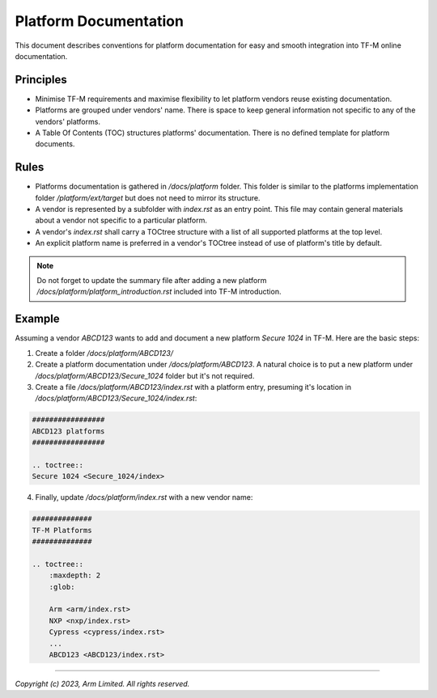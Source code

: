 .. _platform_documentation:

######################
Platform Documentation
######################

This document describes conventions for platform documentation for easy and smooth
integration into TF-M online documentation.

**********
Principles
**********

- Minimise TF-M requirements and maximise flexibility to let platform vendors
  reuse existing documentation.

- Platforms are grouped under vendors' name. There is space to keep general
  information not specific to any of the vendors' platforms.

- A Table Of Contents (TOC) structures platforms' documentation. There is no
  defined template for platform documents.

*****
Rules
*****

- Platforms documentation is gathered in `/docs/platform` folder.
  This folder is similar to the platforms implementation folder
  `/platform/ext/target` but does not need to mirror its structure.

- A vendor is represented by a subfolder with `index.rst` as an entry
  point. This file may contain general materials about a vendor
  not specific to a particular platform.

- A vendor's `index.rst` shall carry a TOCtree structure with a list of all
  supported platforms at the top level.

- An explicit platform name is preferred in a vendor's TOCtree instead of use of
  platform's title by default.

.. note::
  Do not forget to update the summary file after adding a new platform
  `/docs/platform/platform_introduction.rst` included into TF-M introduction.

*******
Example
*******

Assuming a vendor `ABCD123` wants to add and document a new platform
`Secure 1024` in TF-M. Here are the basic steps:

1. Create a folder `/docs/platform/ABCD123/`

2. Create a platform documentation under `/docs/platform/ABCD123`.
   A natural choice is to put a new platform under `/docs/platform/ABCD123/Secure_1024`
   folder but it's not required.

3. Create a file `/docs/platform/ABCD123/index.rst` with a platform entry, presuming
   it's location in `/docs/platform/ABCD123/Secure_1024/index.rst`:

.. code-block:: rst

  #################
  ABCD123 platforms
  #################

  .. toctree::
  Secure 1024 <Secure_1024/index>

4. Finally, update `/docs/platform/index.rst` with a new vendor name:

.. code-block:: rst

  ##############
  TF-M Platforms
  ##############

  .. toctree::
      :maxdepth: 2
      :glob:

      Arm <arm/index.rst>
      NXP <nxp/index.rst>
      Cypress <cypress/index.rst>
      ...
      ABCD123 <ABCD123/index.rst>

--------------

*Copyright (c) 2023, Arm Limited. All rights reserved.*
